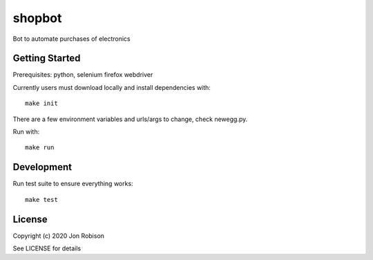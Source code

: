 shopbot
==============

.. image:: https://badge.fury.io/py/shopbot.png
    :target: https://badge.fury.io/py/shopbot

.. image:: https://travis-ci.org/narfman0/shopbot.png?branch=master
    :target: https://travis-ci.org/narfman0/shopbot

Bot to automate purchases of electronics

Getting Started
------------

Prerequisites: python, selenium firefox webdriver

Currently users must download locally and install dependencies with::

    make init

There are a few environment variables and urls/args to change, check newegg.py.

Run with::

    make run

Development
-----------

Run test suite to ensure everything works::

    make test

License
-------

Copyright (c) 2020 Jon Robison

See LICENSE for details
